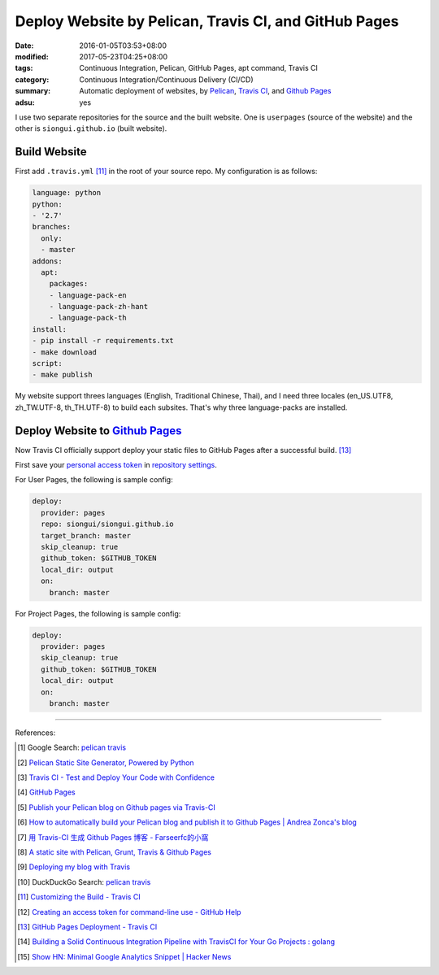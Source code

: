 Deploy Website by Pelican, Travis CI, and GitHub Pages
######################################################

:date: 2016-01-05T03:53+08:00
:modified: 2017-05-23T04:25+08:00
:tags: Continuous Integration, Pelican, GitHub Pages, apt command, Travis CI
:category: Continuous Integration/Continuous Delivery (CI/CD)
:summary: Automatic deployment of websites, by Pelican_, `Travis CI`_, and
          `Github Pages`_
:adsu: yes


I use two separate repositories for the source and the built website. One is
``userpages`` (source of the website) and the other is ``siongui.github.io``
(built website).

Build Website
+++++++++++++

First add ``.travis.yml`` [11]_ in the root of your source repo. My
configuration is as follows:

.. code-block:: yaml

  language: python
  python:
  - '2.7'
  branches:
    only:
    - master
  addons:
    apt:
      packages:
      - language-pack-en
      - language-pack-zh-hant
      - language-pack-th
  install:
  - pip install -r requirements.txt
  - make download
  script:
  - make publish

My website support threes languages (English, Traditional Chinese, Thai), and I
need three locales (en_US.UTF8, zh_TW.UTF-8, th_TH.UTF-8) to build each
subsites. That's why three language-packs are installed.

.. adsu:: 2

Deploy Website to `Github Pages`_
+++++++++++++++++++++++++++++++++

Now Travis CI officially support deploy your static files to GitHub Pages after
a successful build. [13]_

First save your `personal access token`_ in `repository settings`_.

For User Pages, the following is sample config:

.. code-block:: yaml

  deploy:
    provider: pages
    repo: siongui/siongui.github.io
    target_branch: master
    skip_cleanup: true
    github_token: $GITHUB_TOKEN
    local_dir: output
    on:
      branch: master

For Project Pages, the following is sample config:

.. code-block:: yaml

  deploy:
    provider: pages
    skip_cleanup: true
    github_token: $GITHUB_TOKEN
    local_dir: output
    on:
      branch: master

----

References:

.. [1] Google Search: `pelican travis <https://www.google.com/search?q=pelican+travis>`__

.. [2] `Pelican Static Site Generator, Powered by Python <http://blog.getpelican.com/>`_

.. [3] `Travis CI - Test and Deploy Your Code with Confidence <https://travis-ci.org/>`_

.. [4] `GitHub Pages <https://pages.github.com/>`_

.. [5] `Publish your Pelican blog on Github pages via Travis-CI <http://blog.mathieu-leplatre.info/publish-your-pelican-blog-on-github-pages-via-travis-ci.html>`_

.. [6] `How to automatically build your Pelican blog and publish it to Github Pages | Andrea Zonca's blog <http://zonca.github.io/2013/09/automatically-build-pelican-and-publish-to-github-pages.html>`_

.. [7] `用 Travis-CI 生成 Github Pages 博客 - Farseerfc的小窩 <https://farseerfc.me/travis-push-to-github-pages-blog.html>`_

.. [8] `A static site with Pelican, Grunt, Travis & Github Pages <http://iamemmanouil.com/blog/static-site-pelican-grunt-travis-github-pages/>`_

.. [9] `Deploying my blog with Travis <http://www.andrewaitken.com/2014/04/deploying-my-blog-with-travis/>`_

.. [10] DuckDuckGo Search: `pelican travis <https://duckduckgo.com/?q=pelican+travis>`__

.. [11] `Customizing the Build - Travis CI <https://docs.travis-ci.com/user/customizing-the-build/>`_

.. [12] `Creating an access token for command-line use - GitHub Help <https://help.github.com/articles/creating-an-access-token-for-command-line-use/>`_

.. [13] `GitHub Pages Deployment - Travis CI <https://docs.travis-ci.com/user/deployment/pages/>`_
.. [14] `Building a Solid Continuous Integration Pipeline with TravisCI for Your Go Projects : golang <https://old.reddit.com/r/golang/comments/a2st6s/building_a_solid_continuous_integration_pipeline/>`_
.. [15] `Show HN: Minimal Google Analytics Snippet | Hacker News <https://news.ycombinator.com/item?id=18673928>`_

.. _Pelican: http://blog.getpelican.com/
.. _Travis CI: https://travis-ci.org/
.. _GitHub Pages: https://pages.github.com/
.. _personal access token: https://help.github.com/articles/creating-a-personal-access-token-for-the-command-line/
.. _Travis CI command line client: https://github.com/travis-ci/travis.rb
.. _repository settings: https://docs.travis-ci.com/user/environment-variables#Defining-Variables-in-Repository-Settings
